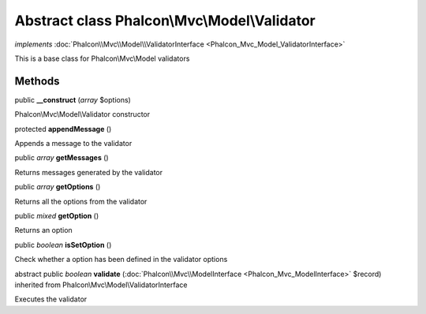 Abstract class **Phalcon\\Mvc\\Model\\Validator**
=================================================

*implements* :doc:`Phalcon\\Mvc\\Model\\ValidatorInterface <Phalcon_Mvc_Model_ValidatorInterface>`

This is a base class for Phalcon\\Mvc\\Model validators


Methods
-------

public  **__construct** (*array* $options)

Phalcon\\Mvc\\Model\\Validator constructor



protected  **appendMessage** ()

Appends a message to the validator



public *array*  **getMessages** ()

Returns messages generated by the validator



public *array*  **getOptions** ()

Returns all the options from the validator



public *mixed*  **getOption** ()

Returns an option



public *boolean*  **isSetOption** ()

Check whether a option has been defined in the validator options



abstract public *boolean*  **validate** (:doc:`Phalcon\\Mvc\\ModelInterface <Phalcon_Mvc_ModelInterface>` $record) inherited from Phalcon\\Mvc\\Model\\ValidatorInterface

Executes the validator



